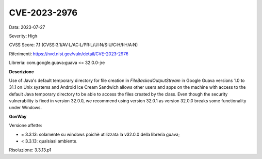 .. _vulnerabilityManagement_securityAdvisory_2023_CVE-2023-2976:

CVE-2023-2976
~~~~~~~~~~~~~~~~~~~~~~~~~~~~~~~~~~~~~~~~~~~~~~~

Data: 2023-07-27

Severity: High

CVSS Score:  7.1 (CVSS:3.1/AV:L/AC:L/PR:L/UI:N/S:U/C:H/I:H/A:N)

Riferimenti: `https://nvd.nist.gov/vuln/detail/CVE-2023-2976 <https://nvd.nist.gov/vuln/detail/CVE-2023-2976>`_

Libreria: com.google.guava:guava <= 32.0.0-jre

**Descrizione**

Use of Java's default temporary directory for file creation in `FileBackedOutputStream` in Google Guava versions 1.0 to 31.1 on Unix systems and Android Ice Cream Sandwich allows other users and apps on the machine with access to the default Java temporary directory to be able to access the files created by the class. Even though the security vulnerability is fixed in version 32.0.0, we recommend using version 32.0.1 as version 32.0.0 breaks some functionality under Windows.

**GovWay**

Versione affette: 

- = 3.3.13: solamente su windows poichè utilizzata la v32.0.0 della libreria guava;
- < 3.3.13: qualsiasi ambiente.

Risoluzione: 3.3.13.p1



